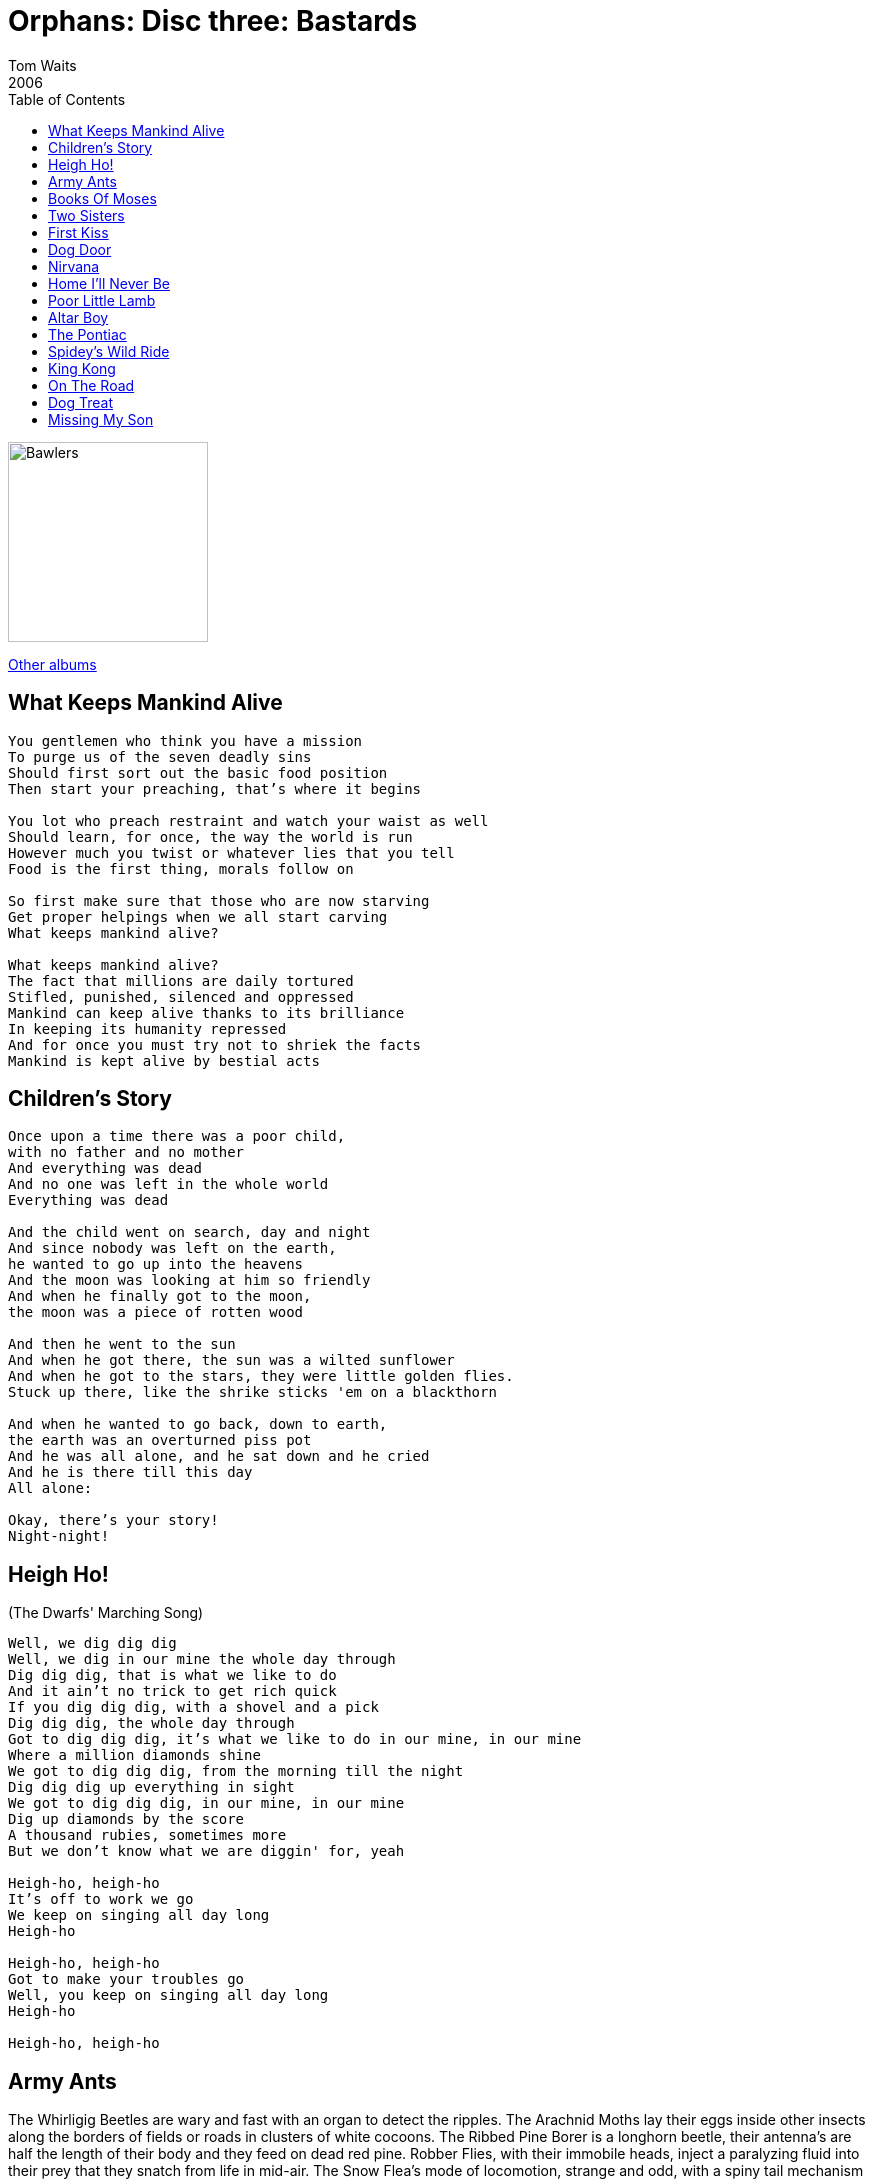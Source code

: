 = Orphans: Disc three: Bastards
Tom Waits
2006
:toc:

image:../../cover.jpg[Bawlers,200,200]

link:../../../links.html[Other albums]

== What Keeps Mankind Alive

[verse]
____
You gentlemen who think you have a mission
To purge us of the seven deadly sins
Should first sort out the basic food position
Then start your preaching, that's where it begins

You lot who preach restraint and watch your waist as well
Should learn, for once, the way the world is run
However much you twist or whatever lies that you tell
Food is the first thing, morals follow on

So first make sure that those who are now starving
Get proper helpings when we all start carving
What keeps mankind alive?

What keeps mankind alive?
The fact that millions are daily tortured
Stifled, punished, silenced and oppressed
Mankind can keep alive thanks to its brilliance
In keeping its humanity repressed
And for once you must try not to shriek the facts
Mankind is kept alive by bestial acts 
____

== Children's Story

[verse]
____
Once upon a time there was a poor child,
with no father and no mother
And everything was dead
And no one was left in the whole world
Everything was dead

And the child went on search, day and night
And since nobody was left on the earth,
he wanted to go up into the heavens
And the moon was looking at him so friendly
And when he finally got to the moon,
the moon was a piece of rotten wood

And then he went to the sun
And when he got there, the sun was a wilted sunflower
And when he got to the stars, they were little golden flies.
Stuck up there, like the shrike sticks 'em on a blackthorn

And when he wanted to go back, down to earth,
the earth was an overturned piss pot
And he was all alone, and he sat down and he cried
And he is there till this day
All alone:

Okay, there's your story!
Night-night!
____

== Heigh Ho! 
(The Dwarfs' Marching Song)

[verse]
____
Well, we dig dig dig
Well, we dig in our mine the whole day through
Dig dig dig, that is what we like to do
And it ain't no trick to get rich quick
If you dig dig dig, with a shovel and a pick
Dig dig dig, the whole day through
Got to dig dig dig, it's what we like to do in our mine, in our mine
Where a million diamonds shine
We got to dig dig dig, from the morning till the night
Dig dig dig up everything in sight
We got to dig dig dig, in our mine, in our mine
Dig up diamonds by the score
A thousand rubies, sometimes more
But we don't know what we are diggin' for, yeah

Heigh-ho, heigh-ho
It's off to work we go
We keep on singing all day long
Heigh-ho

Heigh-ho, heigh-ho
Got to make your troubles go
Well, you keep on singing all day long
Heigh-ho

Heigh-ho, heigh-ho 
____


== Army Ants

The Whirligig Beetles are wary and fast with an organ to detect the ripples.
The Arachnid Moths lay their eggs inside other insects along the borders of fields or roads in clusters of white cocoons.
The Ribbed Pine Borer is a longhorn beetle, their antenna's are half the length of their body and they feed on dead red pine.
Robber Flies, with their immobile heads, inject a paralyzing fluid into their prey that they snatch from life in mid-air.
The Snow Flea's mode of locomotion, strange and odd, with a spiny tail mechanism with hooks and a protracted tube from the abdomen to enable moisture absorption.

The female Praying Mantis devours the male while they are mating.
The male sometimes continues copulating even after the female has bitten off his head and part of his upper torso.
Every night wasps bite into the stem of a plant, lock their mandibles into position, stretch out at right angles to the stem and, with legs dangling, they fall asleep.

If one places a minute amount of liquor on a scorpion, it will instantly go mad and sting itself to death.
The Bombardier Beetle, when disturbed, defends itself by emitting a series of explosions, sometimes setting off 4 or 5 reports in succession.
The noises sound like miniature popgun blasts and are accompanied by a cloud of reddish coloured vile smelling fluid.
It is commonly known that ants keep slaves.
Certain species, the so-called Sanguinary Ants in particular, will raid the nests of other ant tribes and kill the queen and then kidnap many of the workers.
The workers are brought back to the captor's hive where they are coerced into performing menial tasks.

And as we discussed last semester, the Army Ants will leave nothing but your bones.
Perhaps you've encountered some of these insects in your communities, displaying both their predatory and defense characteristics, while imbedded within the walls of flesh and passing for, what is most commonly recognized... as human.

== Books Of Moses

[verse]
____
Books of Moses, bringing stone news
Wet in the water, weeping in the sun
Books of Moses, got some splinters didn't you
Books of Moses, brought me right here back to you

Flaming heart, ain't it sweet
Lighting the world at your feet
Books of Moses, myth and truth
Books of Moses, bring me back to you

Hero's welcome, there stands your king
Where the serpent shudders and the angels sing
Books of Moses, happening again
Yes he knows us
Well welcome him, your friend

Books of Moses, bringing stone news
Wet is the water, blood covering the sun
Books of Moses, myth and truth
Books of Moses, bring me back to you 
____

== Two Sisters

[verse]
____
There was an old woman, lived by the seashore
Bow and balance me
There was an old woman, lived by the seashore
A number of daughters: one, two, three, four
And I'll be true to my love
if my love will be true to me

There was a young man come there to see them
Bow and balance me
There was a young man come there to see them
and the oldest one got stuck on him
And I'll be true to my love
if my love will be true to me

He bought the youngest a beaver hat
Bow and balance me
He bought the youngest a beaver hat
and the oldest one got mad at that
And I'll be true to my love
if my love will be true to me

Oh, sister oh, sister let's walk the seashore
Bow and balance me
Oh, sister oh, sister let's walk the seashore
and see the ships as they're sailing on
And I'll be true to my love
if my love will be true to me

While these two sisters were walking the shore
Bow and balance me
While these two sisters were walking the shore
the oldest pushed the youngest o'er
And I'll be true to my love
if my love will be true to me

Oh, sister oh, sister please lend me your hand
Bow and balance me
Oh, sister oh, sister please lend me your hand
and you will have Willy and all of his land
And then I'll be true to my love
if my love will be true to me

I'll never, I'll never will lend you my hand
Bow and balance me
I'll never, I'll never will lend you my hand
but I'll have Willy and all of his land
And I'll be true to my love
if my love will be true to me

Some time she swam and some time she swam
Bow and balance me
Some time she sank and some time she swam
untill she came to the old mill dam
And I'll be true to my love
if my love will be true to me

The miller, he got his fishinghook
Bow and balance me
The miller, he got his fishinghook
and fished that maiden out of the brook
And I'll be true to my love
if my love will be true to me

Oh, miller oh, miller here's five gold rings
Bow and balance me
Oh, miller oh, miller here's five gold rings
to push the maiden in again
And I'll be true to my love
if my love will be true to me

The miller received those five gold rings
Bow and balance me
The miller received those five gold rings
and pushed that maiden in again
And I'll be true to my love
if my love will be true to me

The miller was hung in the old mill gate
Bow and balance me
The miller was hung in the old mill gate
for drowning little sister Kate
And I'll be true to my love
if my love will be true to me
____


== First Kiss

[verse]
____
She drove a big ol' Lincoln with suicide doors
And a sewing machine in the back
And a light bulb that looked like an alligator egg
Was mounted up front on the hood

And she had an Easter bonnet that had been signed by Tennessee Ernie Ford
And she always had saw dust in her hair
And she cut two holes in the back of her dress
and she had these scapular wings
That were covered with feathers and electrical tape
And when she got good and drunk
She would sing about Elkheart, Indiana
Where the wind is strong and folks mind their own business

And she had at least a hundred old baseballs that she'd taken from kids
And she collected bones of all kinds
And she lived in a trailer under a bridge
And she made her own whiskey and gave cigarettes to kids
And she'd been struck by lightning seven or eight times
And she hated the mention of rain

And she made up her own language
And she wore rubber boots
And she could fix anything with string
And her lips were like cherries
And she was stronger than any man
And she smelled like gasoline and Rootbeer Fizz
And she put mud on a bee sting I got at the creek
And she gave me my very first kiss
And she gave me my very first kiss

Talking 'bout my little Kathleen
She's just a fine young thing
Someday she'll wear my ring
My little Kathleen
____

== Dog Door

[verse]
____
Oh mother I want a dog
I want a little dog
I saw a little dog
His name is happy

Well this is me ...
... old ...
I could be a shopkeeper
We'll call 'em ...

She got a six foot pitchfork
I see the wrecking-ball
Back over here together
She got me here with or without

She got me coming through the dog door
She got me coming through the dog door

I said pitchfork
Oh step-ladders

You oughta walk away
But you can't ...
... stairs
She got me gone back here
But don't sit there
She let me keep the deck-chair

She got me coming through the dog door
She got me coming through the dog door

Pitchfork (pitchfork)
Crowbar (crowbar)
Clawhammer (clawhammer)
Hot tar (hot tar)

She got me through her middle name
But she can make it rain
She got a small-town chill
And she's starving in the belly wheel

She got me coming through the dog door
She got me coming through the dog door

Pitchfork (pitchfork)
Crowbar (crowbar)
Clawhammer (clawhammer)
Hot tar (hot tar)
____

== Nirvana

[verse]
____
Not much chance, completely cut loose from purpose,
he was a young man riding a bus through North Carolina on the way to somewhere.
And it began to snow.

And the bus stopped at a little cafe in the hills and the passengers entered.
And he sat at the counter with the others, and he ordered, the food arrived.
And the meal was particularly good.
And the coffee.

The waitress was unlike the women he had known.
She was unaffected, and there was a natural humor which came from her.
And the fry cook said crazy things.
And the dishwasher in back laughed a good clean pleasant laugh.

And the young man watched the snow through the window.
And he wanted to stay in that cafe forever.
The curious feeling swam through him that everything was beautiful there.
And it would always stay beautiful there.

And then the bus driver told the passengers that it was time to board.
And the young man thought: "I'll just stay here, I'll just stay here."
And then he rose and he followed the others into the bus.
He found his seat and looked at the cafe through the window.
And then the bus moved off, down a curve, downward, out of the hills.

And the young man looked straight forward.
And he heard the other passengers speaking of other things,
or they were reading or trying to sleep.
And they hadn't noticed the magic.
And the young man put his head to one side,
closed his eyes, and pretended to sleep.

There was nothing else to do,
just to listen to the sound of the engine,
and the sound of the tires
in the snow. 
____

== Home I'll Never Be

[verse]
____
I left New York in 1949
To go across the country without a bad blame dime
Montana in the cold cold fall
Found my father in the gambling hall

Father, Father where you been?
I've been out in the world and I'm only ten
Father, Father where you been?
I've been out in the world and I'm only ten

Don't worry about me if I should die of pleurisy

Across to Mississippi, across to Tennessee
Across the Niagara, home I'll never be
Home in ol' Medora, home in Ol' Truckee
Apalachicola, home I'll never be

Better or for worse, thick and thin
Like being married to the Little poor man
God he loves me (God he loves me)
Just like I love him (just like I love him)
I want you to do (I want you to do)
Just the same for him (just the same for him, yeah)

Well the worms eat away but don't worry watch the wind
So I left Monatana on an old freight train (on an old freight train)
The night my father died in the cold cold rain (in the cold cold rain)

Road to Opelousas, road to Wounded Knee
Road to Ogallala home I'll never be
Road to Oklahoma, road to El Cahon
Road to Tahachapi, road to San Antone

Hey, hey

Road to Opelousas, road to Wounded Knee
Road to Ogallala, home I'll never be
Road to Oklahoma, road to El Cahon
Road to Tahachapi, road to San Antone

Home I'll never be, home I'll never be
Home I'll never be, home I'll never be
Home I'll never be, home I'll never be
____


== Poor Little Lamb

[verse]
____
Poor little lamb now his fleece is all cold
Wakes up in the morning alone
Poor little lamb knows what's coming
Life is an empty cup

Poor little lamb watch your shoulder
Coyote's waiting out there
Nobody will get any older
If we don't find a way out of here

So let's go on a bummer this summer
Where we won't have to be afraid
The world will be on a hummer, boys
And we'll laugh and we'll drink lemonade 
____


== Altar Boy

[verse]
____
He's an ol' altar boy
Lying out there in the street
He's an ol' alter boy
Bound up in leather and chains
That's why I'm feeling so blue
I'm an old altar boy
What about you?

Now, I can order in Latin
Make 'em au gratin, Joe
I'm an old altar boy
That's why I'm so depressed
I never got the rest of the dream
Just the ritual
Now I'm habitual
Majoring in crimes that are unspeakable
Cause I'm an old altar boy
That's what happened to me.

I'm an old altar boy
He's hoping he can meet a woman dressed like a nun
He knows there's got to be some around here
Drinking across from the church
A little Father Cribari wine
On a Sunday morn' time.

I'm an old altar boy.
Why is he winking at this time in his life?
He never took a wife, cause he's an old altar boy
Oh, yeah...
What about you?
____


== The Pontiac

[verse]
____
Well let's see, we had the eh, we had the Fairlane.
Then the u-joints went out on that and the bushings and then your mother wanted to trade it in on the Tornado, so we got the Tornado.
God, I hated the color of that son of a bitch.
And the dog destroyed the upholstery on the Ford.
Boy, that was long before you were born.
We called it the Yellowbird, two-door, three on the tree.
Tight little mother.
Threw a rod, sold it to Jacobs for a hundred dollar.

Now the Special eh, four-holer, you've never seen body panels lining up like that.
Overhead cam, dual exhaust.
You know I had, let's see I had, four Buicks, loved them all.

Now your Uncle Emmet, well he drives a Thunderbird, it used to belong to your Aunt Evelyn.
Now, she ruined it, drove it to Indiana with no gear oil.
That was the end of that!
Sold that Cadillac to your mom.
Your mom loved that Caddy.
Independent rear suspension,
Landau top, good tires.
Gas hog.
I swear it had the power to repair itself.

I love the old, Dan Steele used to give 'em to me at a discount.
Showroom models and that.
And then there was the Pontiac and...
God, I loved that Pontiac.
Well, it was kind of an ox-blood.
It just kinda handled so beautifully.
Yeah, I miss that car. Well, it was a long time ago, a long time ago.
____

== Spidey's Wild Ride

[verse]
____
The smoke from the battle fish and the rain soaked through
and the wheelman left the shore
and barns tumbled and silos flew across fifteen miles bad road tar
And big Bull Trometer hung on to the side
and the pig dogs trembled on Spidey's wild ride

And big John Jizom from downtown Chizom
flew away with old mrs. Storm
And they found Bird Lundy neath a keg of nails crooked as a dog's hind leg
Keeping warm after twenty-nine days on hard assed bread
he drilled to the big outside and clung like a tick to his waterfront
life mooned and clouded, blued and skied
And all the clocks blew up on Spidey's wild ride

And the hills stood up in a great big 3
and left me whipped by the forces that were inside me
Loud as the ocean, cold as a desk, red as the water on the river of flesh
And he was sewing up his pants while he was shoeing a mule
And he was bucking a head wind gale
But the crooked ass beauty was trapped to the side
and he shook on Spidey's wild ride

And all the statue ass makers, and the uprooted trees
And I shouted way up to where the rabbit digs his hole
and the wheelman, the jockeys the landlords and thee
were bucking a head wind south
and with nine lives spent, he landed on his rent
composed with a steele head salmon in his mouth
and I never did see another day outside
cause I'd had enough travel on Spidey's wild ride 
____

== King Kong

[verse]
____
They shot him down
They shot him down
They thought he was a monster
But he was the King

They came to his island
And they brought her with them
They wanted to get his picture
But they were surprised by his enormous size

And when he saw the woman
He took her without question
Because after all
He was the King

And he loved the woman
He loved the way she looked
And she wouldn't stop screaming

But he loved the woman
And he fought a Tyrannosaurus Rex
And it was a bloody battle
But he fought it for his woman

And he climbed up a mountain
And he looked around
Some kind of forest
With all these dinosaurs

And he stripped his woman
He stripped her bare
But there was a pterodactyl
There!

And then a hero
Came and took his woman
And they fell off the mountain
Into some water

And then later
He came looking for his woman
But they were waiting
And they threw a bomb

And they tied him
And took him across the ocean
And they chained him
And put him in the show

And when he saw his woman
He broke loose
And everyone fled in terror
And he was looking for her

And he overtook a train
And he was looking in the street
And then he found her in her apartment

And he climbed up the Empire State building
It was like a phallic symbol
And he took his woman
To the top of that towering temple

And he climbed up and looked around
Some kind of city
With all those skyscrapers
And all the cars

Just him and his screaming woman
And they were finally alone
He loved his woman
You could see it in his eyes
His great big eyes

He loved his woman
From the moment that he saw her
He was all choked up inside

But when the airplanes came
He was soon to die
But he hung on long enough to set his woman down
And make sure that she was safe

And as the bullets pierced
He looked at her so sincere
Before he fell
Because he loved his woman

And they shot him down
They thought he was a monster
But he was the King

Who killed the monkey
'Twas beauty that killed the beast

And Willis O'Brien died
A tragic death
There wasn't much
That he had left

And Ray Harryhousen said
That when Willis died
That's when the King was really dead

They shot him down
They shot him down
They thought he was a monster
But he was the King 
____


== On The Road

[verse]
____
I left New York in 1949
To go across the country without a bad blame dime
Montana in the cold cold fall
Found my father in the gambling hall

Father, Father where you been?
I've been out in the world and I'm only ten
Father, Father where you been?
I've been out in the world and I'm only ten

Don't worry about me if I should die of pleurisy

Across to Mississippi, across to Tennessee
Across the Niagara, home I'll never be
Home in ol' Medora, home in Ol' Truckee
Apalachicola, home I'll never be

Better or for worse, thick and thin
Like being married to the Little poor man
God he loves me (God he loves me)
Just like I love him (just like I love him)
I want you to do (I want you to do)
Just the same for him (just the same for him, yeah)

Well the worms eat away but don't worry watch the wind
So I left Monatana on an old freight train (on an old freight train)
The night my father died in the cold cold rain (in the cold cold rain)

Road to Opelousas, road to Wounded Knee
Road to Ogallala home I'll never be
Road to Oklahoma, road to El Cahon
Road to Tahachapi, road to San Antone

Hey, hey

Road to Opelousas, road to Wounded Knee
Road to Ogallala, home I'll never be
Road to Oklahoma, road to El Cahon
Road to Tahachapi, road to San Antone

Home I'll never be, home I'll never be
Home I'll never be, home I'll never be
Home I'll never be, home I'll never be
____

== Dog Treat

[verse]
____
Thanks, uh... You know uh, this is weird uh...
Most of us have dogs, allright? [applause]
I don't know if it's a local thing where I live, or if it's everywhere, and I'm checking it with you because uh, I don't get in the area that often and I'm just checking to see if...
There's a new kind of a dog treat. And uh (where I live) and they're available in the pet store and for the longest time I just thought that it was some kind of a prank. Or uh...
I wasn't really sure what it was, until I read the label on the back and it said "Bull Penis" [laughter]
I was a little shocked! I know you can get just about ANYTHING in this world.
You can get a whale's pancreas if you'd want one! I can get you one! [laughter]
But com'on, a bull's penis! How busy they were their whole lives.
And they throw it to a dog, like that, for a snack! [laughter]
Now, are they available here in the Los Angeles area? They are, aren't they?
Doesn't that make you a little weazy?
Makes you wanna live a long time.
And on the back, on the bottom it said: "100% natural"!
I mean... that's the part that really got me. And it said: "A Real Meat Snack".
There's just no dignity in that. Uh, anyway...
The other thing is that they're 36 inches long! [laughter]
They're so long they had to cut them into bite-size portions.
And then they take two of them and braid them together.
I know, I know! I never want it done. But uh...
This is a song written for Gregory Peck for his dating my mom...
That's a lie! 
____

== Missing My Son

[verse]
____
I was in a line at the supermarket the other day, and uhm... y'know, I had all my things on the little conveyor belt there. And uh... there's a gal in front of me that is uh.. well, she's staring at me and I'm getting a little nervous and uh, she continues to stare at me. And I uh, I keep looking the other way. And then, finally she comes over closer to me and she says: "I apologize for staring, that must have been annoying. I, I... You look so much like my son, who died. I just can't take my eyes off you." And she precedes to go into her purse and she pulls out a photograph of her son who'd died. And uh, he looks absolutely nothing like me. In fact he's... Chinese. Uh... anyway, we chatted a little bit. And uh, she says: "I'm sorry, I have to ask you. Would you mind, as I leave the supermarket here, would you mind saying "Goodbye mom" to me? I, I know it's a strange request but I haven't heard my son saying "Goodbye mom" to me, and "So long" and it would mean so much to me to hear it. And uh, if you don't mind I... " And I said: "Well, you know, okay, yeah, sure. Eh.. uh... I can say that." And, and so, she uh gets her groceries all checked out. And uh, as she's going out the door she waves at me and she hollers across the store: "Goodbye son!" And I look up and I wave and I say: "Goodbye mom!" And then she goes, and uh... So I get my few things there, on the conveyor belt and the checker checks out my things. And uh, and he gives me the total and he says: "That'll be four hundred and seventy nine dollars." Uh... and I said: "Well, how is that possible! I've only got a little tuna fish, and uh some skimmed milk, and uh mustard and a loaf of bread..." He goes: "Well, well you're also paying for the groceries for your mother. She uh, told me you'd take care of the bill for her." And I said: "Well, wait a minute! That's not my mother!" And he says: "Well I distinctly heard her say as she left the store "Bye son!" and you said "Bye mom!" and so what are you trying to say here, uh..." I said: "Well, JESUS!" And I looked out into the parking lot and she was just getting into her car. And I ran out there. And she was just closing the door, and she had a little bit of her leg sticking out of the door and she was pulling away and I grabbed her leg and I started PULLING it! Just the way... I'm pulling yours...
____